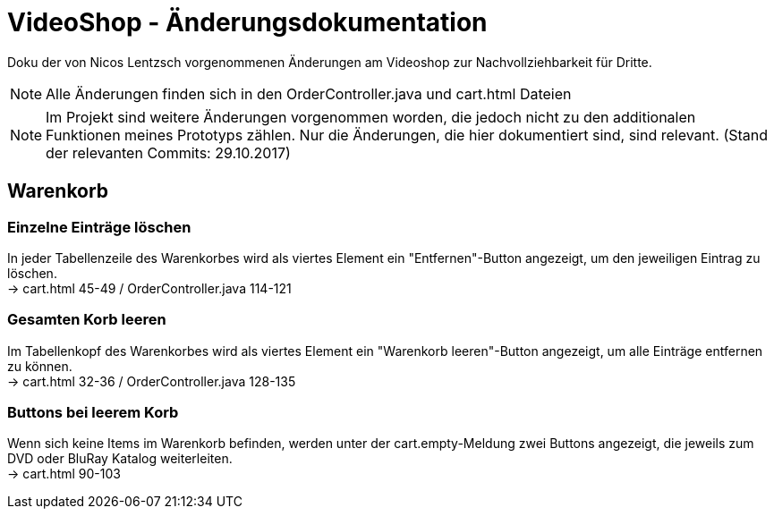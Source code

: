 = VideoShop - Änderungsdokumentation

Doku der von Nicos Lentzsch vorgenommenen Änderungen am Videoshop zur Nachvollziehbarkeit für Dritte.

NOTE: Alle Änderungen finden sich in den OrderController.java und cart.html Dateien

NOTE: Im Projekt sind weitere Änderungen vorgenommen worden, die jedoch nicht zu den additionalen Funktionen meines Prototyps zählen.
Nur die Änderungen, die hier dokumentiert sind, sind relevant. (Stand der relevanten Commits: 29.10.2017)

## Warenkorb

### Einzelne Einträge löschen

In jeder Tabellenzeile des Warenkorbes wird als viertes Element ein "Entfernen"-Button angezeigt, um den jeweiligen Eintrag zu löschen. +
-> cart.html 45-49 / OrderController.java 114-121

### Gesamten Korb leeren

Im Tabellenkopf des Warenkorbes wird als viertes Element ein "Warenkorb leeren"-Button angezeigt, um alle Einträge entfernen zu können. +
-> cart.html 32-36 / OrderController.java 128-135

### Buttons bei leerem Korb

Wenn sich keine Items im Warenkorb befinden, werden unter der cart.empty-Meldung zwei Buttons angezeigt, die jeweils zum DVD oder BluRay Katalog weiterleiten. +
-> cart.html 90-103